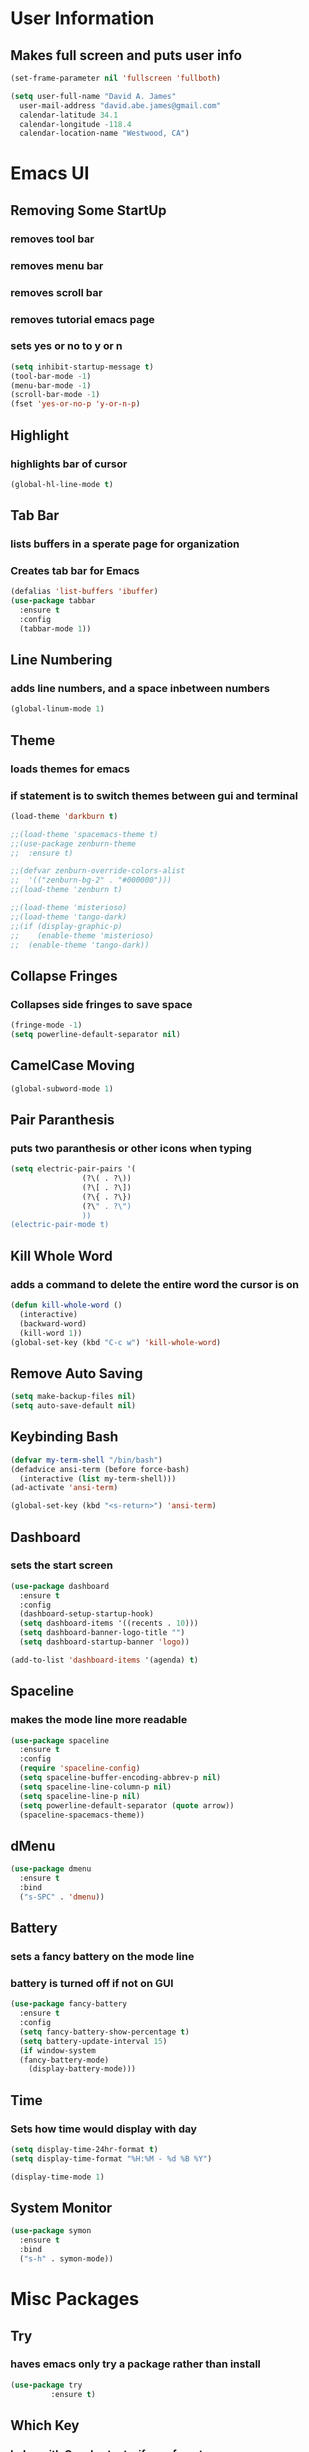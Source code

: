 * User Information
** Makes full screen and puts user info
#+BEGIN_SRC emacs-lisp
  (set-frame-parameter nil 'fullscreen 'fullboth)

  (setq user-full-name "David A. James"
	user-mail-address "david.abe.james@gmail.com"
	calendar-latitude 34.1
	calendar-longitude -118.4
	calendar-location-name "Westwood, CA")
#+END_SRC

* Emacs UI
** Removing Some StartUp
*** removes tool bar
*** removes menu bar
*** removes scroll bar
*** removes tutorial emacs page
*** sets yes or no to y or n
#+BEGIN_SRC emacs-lisp
  (setq inhibit-startup-message t)
  (tool-bar-mode -1)
  (menu-bar-mode -1)
  (scroll-bar-mode -1)
  (fset 'yes-or-no-p 'y-or-n-p)
#+END_SRC
** Highlight
*** highlights bar of cursor
#+BEGIN_SRC emacs-lisp
(global-hl-line-mode t)
#+END_SRC

** Tab Bar
*** lists buffers in a sperate page for organization
*** Creates tab bar for Emacs
#+BEGIN_SRC emacs-lisp
(defalias 'list-buffers 'ibuffer)
(use-package tabbar
  :ensure t
  :config
  (tabbar-mode 1))
#+END_SRC

** Line Numbering
*** adds line numbers, and a space inbetween numbers
#+BEGIN_SRC emacs-lisp
  (global-linum-mode 1)
#+END_SRC
** Theme
*** loads themes for emacs
*** if statement is to switch themes between gui and terminal
#+BEGIN_SRC emacs-lisp
  (load-theme 'darkburn t)

  ;;(load-theme 'spacemacs-theme t)
  ;;(use-package zenburn-theme
  ;;  :ensure t)

  ;;(defvar zenburn-override-colors-alist
  ;;  '(("zenburn-bg-2" . "#000000")))
  ;;(load-theme 'zenburn t)

  ;;(load-theme 'misterioso)
  ;;(load-theme 'tango-dark)
  ;;(if (display-graphic-p)
  ;;    (enable-theme 'misterioso)
  ;;  (enable-theme 'tango-dark))
#+END_SRC

** Collapse Fringes
*** Collapses side fringes to save space
#+BEGIN_SRC emacs-lisp
  (fringe-mode -1)
  (setq powerline-default-separator nil)
#+END_SRC
** CamelCase Moving
#+BEGIN_SRC emacs-lisp
  (global-subword-mode 1)
#+END_SRC
** Pair Paranthesis
*** puts two paranthesis or other icons when typing
#+BEGIN_SRC emacs-lisp
  (setq electric-pair-pairs '(
			      (?\( . ?\))
			      (?\[ . ?\])
			      (?\{ . ?\})
			      (?\" . ?\")
			      ))
  (electric-pair-mode t)
#+END_SRC
** Kill Whole Word
*** adds a command to delete the entire word the cursor is on
#+BEGIN_SRC emacs-lisp
  (defun kill-whole-word ()
    (interactive)
    (backward-word)
    (kill-word 1))
  (global-set-key (kbd "C-c w") 'kill-whole-word)
#+END_SRC
** Remove Auto Saving
#+BEGIN_SRC emacs-lisp
  (setq make-backup-files nil)
  (setq auto-save-default nil)
#+END_SRC
** Keybinding Bash
#+BEGIN_SRC emacs-lisp
  (defvar my-term-shell "/bin/bash")
  (defadvice ansi-term (before force-bash)
    (interactive (list my-term-shell)))
  (ad-activate 'ansi-term)

  (global-set-key (kbd "<s-return>") 'ansi-term)
#+END_SRC
** Dashboard
*** sets the start screen
#+BEGIN_SRC emacs-lisp
  (use-package dashboard
    :ensure t
    :config
    (dashboard-setup-startup-hook)
    (setq dashboard-items '((recents . 10)))
    (setq dashboard-banner-logo-title "")
    (setq dashboard-startup-banner 'logo))

  (add-to-list 'dashboard-items '(agenda) t)

#+END_SRC
** Spaceline
*** makes the mode line more readable
#+BEGIN_SRC emacs-lisp
  (use-package spaceline
    :ensure t
    :config
    (require 'spaceline-config)
    (setq spaceline-buffer-encoding-abbrev-p nil)
    (setq spaceline-line-column-p nil)
    (setq spaceline-line-p nil)
    (setq powerline-default-separator (quote arrow))
    (spaceline-spacemacs-theme))
#+END_SRC
** dMenu
 #+BEGIN_SRC emacs-lisp
   (use-package dmenu
     :ensure t
     :bind
     ("s-SPC" . 'dmenu))
 #+END_SRC
** Battery
*** sets a fancy battery on the mode line
*** battery is turned off if not on GUI
#+BEGIN_SRC emacs-lisp
  (use-package fancy-battery
    :ensure t
    :config
    (setq fancy-battery-show-percentage t)
    (setq battery-update-interval 15)
    (if window-system
	(fancy-battery-mode)
      (display-battery-mode)))
#+END_SRC
** Time
*** Sets how time would display with day
#+BEGIN_SRC emacs-lisp
  (setq display-time-24hr-format t)
  (setq display-time-format "%H:%M - %d %B %Y")

  (display-time-mode 1)
#+END_SRC
** System Monitor
#+BEGIN_SRC emacs-lisp
  (use-package symon
    :ensure t
    :bind
    ("s-h" . symon-mode))
#+END_SRC
* Misc Packages
** Try 
*** haves emacs only try a package rather than install
#+BEGIN_SRC emacs-lisp
(use-package try
	     :ensure t)
#+END_SRC

** Which Key
*** helps with C-x shortcuts, if user forgets
#+BEGIN_SRC emacs-lisp
(use-package which-key
	     :ensure t
	     :config (which-key-mode))
#+END_SRC

** Swiper
*** search function
#+BEGIN_SRC emacs-lisp
(use-package swiper
  :ensure try
  :bind (("C-s" . swiper)
	 ("C-r" . swiper)
	 ("C-c C-r" . ive-resume)
	 ("M-x" . counsel-M-x)
	 ("C-x C-f" . counsel-find-file))
  :config
  (progn
    (ivy-mode 1)
    (setq ivy-use-virtual-buffers t)
    (setq ivy-display-style 'fancy)
    (define-key read-expression-map (kbd "C-r") 'counsel-expression-history)
    ))
#+END_SRC

** Avy
*** helps move through buffer
#+BEGIN_SRC emacs-lisp
(use-package avy
  :ensure t
  :bind ("M-s" . avy-goto-char))
#+END_SRC

* Programming Packages
** Counsel
*** list possible outcomes for typing
#+BEGIN_SRC emacs-lisp
  (use-package counsel
    :ensure t
    :bind
    (("M-y" . counsel-yank-pop)
     :map ivy-minibuffer-map
     ("M-y" . ivy-next-line)))
#+END_SRC
** Ivy
#+BEGIN_SRC emacs-lisp
  (use-package ivy
    :ensure t
    :diminish (ivy-mode)
    :bind (("C-x b" . ivy-switch-buffer))
    :config
    (ivy-mode 1)
    (setq ivy-use-virtual-buffers t)
    (setq ivy-count-format "%d/%d ")
    (setq ivy-display-style 'fancy))
#+END_SRC
** Flycheck
*** checks coding syntax
#+BEGIN_SRC emacs-lisp
(use-package flycheck
  :ensure t
  :init
  (global-flycheck-mode t))
#+END_SRC

** Hungry Delete
*** deletes all white space between text when deleting
#+BEGIN_SRC emacs-lisp
(use-package hungry-delete
  :ensure t
  :config
  (global-hungry-delete-mode))
#+END_SRC

** iEdit
*** allows editing of multiple words at one time
#+BEGIN_SRC emacs-lisp
(use-package iedit
  :ensure t)
#+END_SRC

** Expand Region
*** highlights within a parenthesis
*** expands out left and right
#+BEGIN_SRC emacs-lisp
(use-package expand-region
  :ensure t
  :config
  (global-set-key (kbd "C-=") 'er/expand-region))
#+END_SRC

** Version Control
*** loads file if new one is saved
*** helpful for files on shared drives
#+BEGIN_SRC emacs-lisp
(global-auto-revert-mode 1)
(setq auto-revert-verbose nil)
#+END_SRC
** Dump-Jump
*** Helps with project movement
**** if move over function, can lead to where else it is called
#+BEGIN_SRC emacs-lisp
;;  (use-package dump-jump
;;    :bind(("M-g o" . dump-jump-go-other-window)
;;	  ("M-g j" . dump-jump-go)
;;	  ("M-g x" . dump-jump-go-prefer-external)
;;	  ("M-g z" . dump-jump-go-prefer-external-other-window))
;;    :config (setq dump-jump-selector 'ivy)
;;    :ensure t)
#+END_SRC
** Projectile
*** A way to define what are your project directories
*** makes it more efficient for moving around
#+BEGIN_SRC emacs-lisp
;;  (use-package projectile
;;    :ensure t
;;    :config
;;    (projectile-global-mode)
;;    (setq projectile-completion-system 'ivy))
;;
;;  (use-package counsel-projectile
;;    :ensure t
;;    :config
;;    (counsel-projectile-on))
#+END_SRC
** Emmet
*** Helps with making HTML and CSS tags for web dev
#+BEGIN_SRC emacs-lisp
  (use-package emmet-mode
    :ensure t
    :config
    (add-hook 'sgml-mode-hook 'emmet-mode)  ;; Auto-start on any markup modes
    (add-hook 'web-mode-hook 'emmet-mode)   ;; Auto-start on any markup modes
    (add-hook 'css-mode-hook 'emmet-mode))   ;; enable Emmet's css abbreviation
#+END_SRC
** Auto Complete
*** Some extra configuration for auto complete
*** helps c/c++ files
#+BEGIN_SRC emacs-lisp
  (ac-config-default)
  (global-auto-complete-mode t)
  (add-to-list 'ac-modes 'c++-mode)

  ;; turn on semantic
  (semantic-mode 1)

  ;; define a function which adds semantic as backup to auto-complete
  (defun my:add-semantic-to-autocomplete()
    (add-to-list 'ac-sources 'ac-source-semantic))
  (add-hook 'c++-mode 'my:add-semantic-to-autocomplete)
#+END_SRC
* Org Mode Packages
** Org Font
*** sets unicode symbols
#+BEGIN_SRC emacs-lisp
  (set-fontset-font "fontset-default" nil
		    (font-spec :size 20 :name "Symbola"))
#+END_SRC
** Org-Bullets
*** sets hierarchy stars to nicer bullets
#+BEGIN_SRC emacs-lisp
  (require 'org-bullets)
  (setq org-bullet-face-name (quote org-bullet-face))
  (add-hook 'org-mode-hook (lambda () (org-bullets-mode 1)))
  (setq org-bullets-bullet-list '("§" "◉" "◎" "☉" "○" "∘" "∙"))
#+END_SRC

** Org-Reveal
*** allows conversion of org files into presentations
#+BEGIN_SRC emacs-lisp
  (use-package ox-reveal
    :ensure ox-reveal)

  (setq org-reveal-root "http://cdn.jsdelivr.net/reveal.js/3.0.0/")
  (setq org-reveal.mathjax t)
#+END_SRC

*** allows html highlighting in org mode
#+BEGIN_SRC emacs-lisp

  (use-package htmlize
    :ensure t)

#+END_SRC

** Org-Ellipsis
*** changes the 3 dots to a certain character
#+BEGIN_SRC emacs-lisp
  (setq org-ellipsis "↴")
#+END_SRC
** Org-Agenda
*** puts to agenda file created
#+BEGIN_SRC emacs-lisp
  (setq org-agenda-files (list "~/Documents/agenda/schedule.org"
			       "~/Documents/agenda/workout.org"))

#+END_SRC
** Syntax Highlight
*** Use syntax hightlighting in source blocks while editing
#+BEGIN_SRC emacs-lisp

(setq org-src-fontify-natively t)

#+END_SRC
** Line Wrapping
*** lines wrap when at the end of the screen
#+BEGIN_SRC emacs-lisp
  (add-hook 'org-mode-hook '(lambda () (visual-line-mode 1)))
#+END_SRC
* TeX Packages
** Automatically parse the file after loading it
#+BEGIN_SRC emacs-lisp

(setq TeX-parse-self t)

#+END_SRC

** Always use pdflatex when compiling LaTeX documents
#+BEGIN_SRC emacs-lisp

(setq TeX-PDF-mode t)

#+END_SRC

** Set org bullets to sections for LaTeX documents
#+BEGIN_SRC  emacs-lisp
  (require 'ox-latex)
  (unless (boundp 'org-latex-classes)
    (setq org-latex-classes nil))
  (add-to-list 'org-latex-classes
	       '("article"
		 "\\documentclass{article}"
		 ("\\section{%s}" . "\\section*{%s}")
		 ("\\subsection{%s}" . "\\subsection*{%s}")
		 ("\\subsubsection{%s}" . "\\subsubsectin*{%s}")
		 ("\\paragraph{%s}" . "\\paragraph*{%s}")
		 ("\\subparagraph{%s}" . "\\subparagraph*{%s}")))
#+END_SRC
* Git Packages
** Git Gutter
*** Helps with version control
*** shows changes live between commits
#+BEGIN_SRC emacs-lisp
  (use-package git-gutter
    :ensure t
    :init
    (global-git-gutter-mode +1))
#+END_SRC

** Git Timemachine
*** Helps with git commits
*** shows previous commits and logic of user
#+BEGIN_SRC emacs-lisp
  (use-package git-timemachine
    :ensure t)
#+END_SRC
